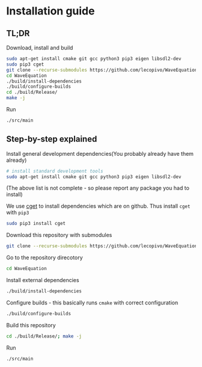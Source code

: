 * Installation guide

** TL;DR

   Download, install and build
   #+BEGIN_SRC bash
     sudo apt-get install cmake git gcc python3 pip3 eigen libsdl2-dev
     sudo pip3 cget
     git clone --recurse-submodules https://github.com/lecopivo/WaveEquation.git
     cd WaveEquation
     ./build/install-dependencies
     ./build/configure-builds
     cd ./build/Release/
     make -j
   #+END_SRC

   Run
   #+BEGIN_SRC bash
     ./src/main
   #+END_SRC

** Step-by-step explained

   Install general development dependencies(You probably already have them already)
   #+BEGIN_SRC bash
  # install standard development tools
  sudo apt-get install cmake git gcc python3 pip3 eigen libsdl2-dev
   #+END_SRC
   (The above list is not complete - so please report any package you had to install)

   We use [[https://github.com/pfultz2/cget][cget]] to install dependencies which are on github. Thus install =cget= with =pip3=
   #+BEGIN_SRC bash
     sudo pip3 install cget
   #+END_SRC

   Download this repository with submodules
   #+BEGIN_SRC bash
     git clone --recurse-submodules https://github.com/lecopivo/WaveEquation.git
   #+END_SRC

   Go to the repository direcotory
   #+BEGIN_SRC bash
     cd WaveEquation
   #+END_SRC

   Install external dependencies 
   #+BEGIN_SRC bash
   ./build/install-dependencies
   #+END_SRC

   Configure builds - this basically runs =cmake= with correct configuration
   #+BEGIN_SRC bash
   ./build/configure-builds
   #+END_SRC

   Build this repository
   #+BEGIN_SRC bash
   cd ./build/Release/; make -j
   #+END_SRC

   Run
   #+BEGIN_SRC bash
   ./src/main
   #+END_SRC
